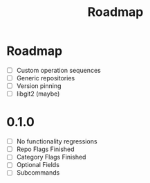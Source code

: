 #+title: Roadmap

* Roadmap
- [ ] Custom operation sequences
- [ ] Generic repositories
- [ ] Version pinning
- [ ] libgit2 (maybe)
* 0.1.0
- [ ] No functionality regressions
- [ ] Repo Flags Finished
- [ ] Category Flags Finished
- [ ] Optional Fields
- [ ] Subcommands
